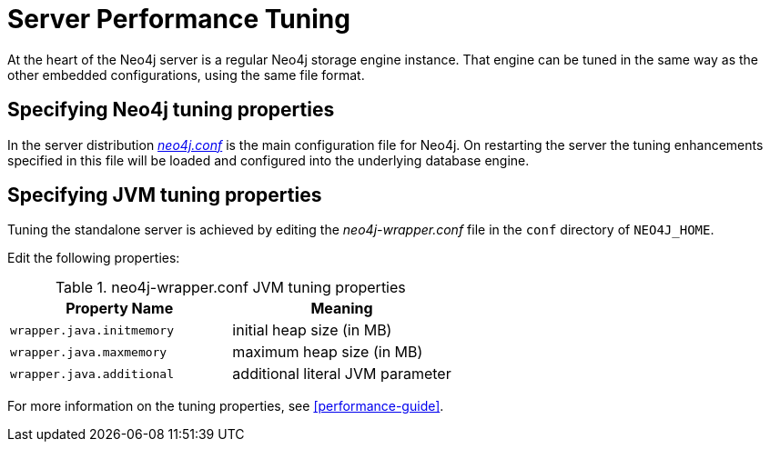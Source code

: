 [[server-performance]]
Server Performance Tuning
=========================

At the heart of the Neo4j server is a regular Neo4j storage engine instance.
That engine can be tuned in the same way as the other embedded configurations, using the same file format.

Specifying Neo4j tuning properties
----------------------------------

In the server distribution <<file-locations, _neo4j.conf_>> is the main configuration file for Neo4j.
On restarting the server the tuning enhancements specified in this file will be loaded and configured into the underlying database engine.

Specifying JVM tuning properties
--------------------------------

Tuning the standalone server is achieved by editing the _neo4j-wrapper.conf_ file in the +conf+ directory of +NEO4J_HOME+.

Edit the following properties:

.neo4j-wrapper.conf JVM tuning properties
[options="header", cols="<m,<"]
|====================
| Property Name             | Meaning
| wrapper.java.initmemory   | initial heap size (in MB)
| wrapper.java.maxmemory    | maximum heap size (in MB)
| wrapper.java.additional   | additional literal JVM parameter
|====================

For more information on the tuning properties, see <<performance-guide>>.

